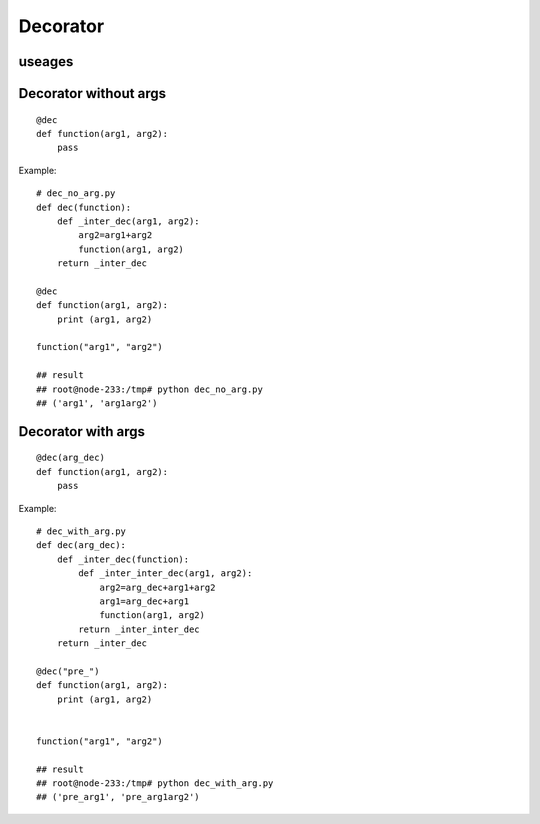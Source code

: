 
Decorator
===========

useages
---------

Decorator without args
-----------------------
::

  @dec
  def function(arg1, arg2):
      pass
    
Example::

  # dec_no_arg.py
  def dec(function):
      def _inter_dec(arg1, arg2):
          arg2=arg1+arg2
          function(arg1, arg2)
      return _inter_dec
  
  @dec
  def function(arg1, arg2):
      print (arg1, arg2)
  
  function("arg1", "arg2")
  
  ## result
  ## root@node-233:/tmp# python dec_no_arg.py
  ## ('arg1', 'arg1arg2')

Decorator with args    
---------------------

::

  @dec(arg_dec)
  def function(arg1, arg2):
      pass
    
Example::

  # dec_with_arg.py
  def dec(arg_dec):
      def _inter_dec(function):
          def _inter_inter_dec(arg1, arg2):
              arg2=arg_dec+arg1+arg2
              arg1=arg_dec+arg1
              function(arg1, arg2)
          return _inter_inter_dec
      return _inter_dec
  
  @dec("pre_")
  def function(arg1, arg2):
      print (arg1, arg2)
  
  
  function("arg1", "arg2")
  
  ## result
  ## root@node-233:/tmp# python dec_with_arg.py
  ## ('pre_arg1', 'pre_arg1arg2')

